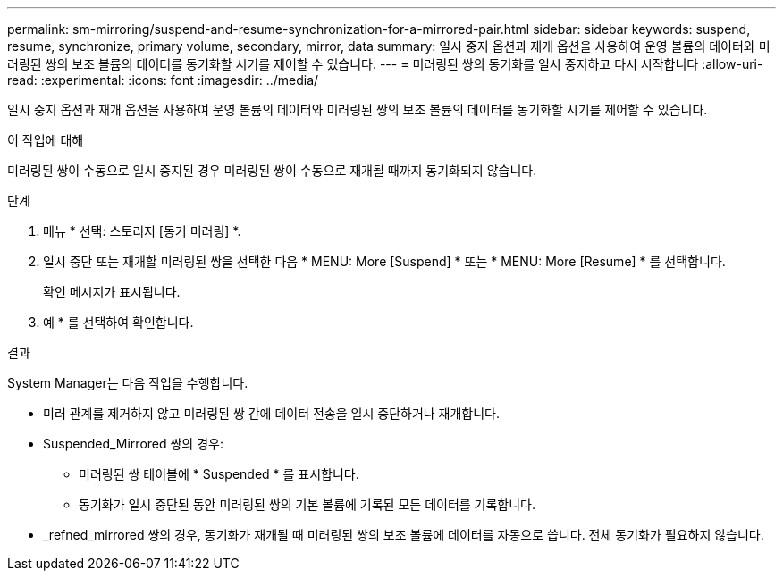 ---
permalink: sm-mirroring/suspend-and-resume-synchronization-for-a-mirrored-pair.html 
sidebar: sidebar 
keywords: suspend, resume, synchronize, primary volume, secondary, mirror, data 
summary: 일시 중지 옵션과 재개 옵션을 사용하여 운영 볼륨의 데이터와 미러링된 쌍의 보조 볼륨의 데이터를 동기화할 시기를 제어할 수 있습니다. 
---
= 미러링된 쌍의 동기화를 일시 중지하고 다시 시작합니다
:allow-uri-read: 
:experimental: 
:icons: font
:imagesdir: ../media/


[role="lead"]
일시 중지 옵션과 재개 옵션을 사용하여 운영 볼륨의 데이터와 미러링된 쌍의 보조 볼륨의 데이터를 동기화할 시기를 제어할 수 있습니다.

.이 작업에 대해
미러링된 쌍이 수동으로 일시 중지된 경우 미러링된 쌍이 수동으로 재개될 때까지 동기화되지 않습니다.

.단계
. 메뉴 * 선택: 스토리지 [동기 미러링] *.
. 일시 중단 또는 재개할 미러링된 쌍을 선택한 다음 * MENU: More [Suspend] * 또는 * MENU: More [Resume] * 를 선택합니다.
+
확인 메시지가 표시됩니다.

. 예 * 를 선택하여 확인합니다.


.결과
System Manager는 다음 작업을 수행합니다.

* 미러 관계를 제거하지 않고 미러링된 쌍 간에 데이터 전송을 일시 중단하거나 재개합니다.
* Suspended_Mirrored 쌍의 경우:
+
** 미러링된 쌍 테이블에 * Suspended * 를 표시합니다.
** 동기화가 일시 중단된 동안 미러링된 쌍의 기본 볼륨에 기록된 모든 데이터를 기록합니다.


* _refned_mirrored 쌍의 경우, 동기화가 재개될 때 미러링된 쌍의 보조 볼륨에 데이터를 자동으로 씁니다. 전체 동기화가 필요하지 않습니다.

